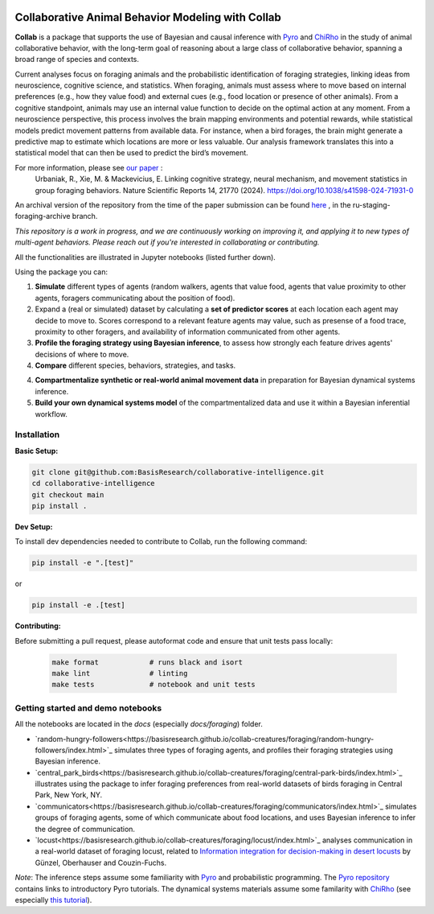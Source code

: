 .. image:: https://github.com/BasisResearch/collaborative-intelligence/actions/workflows/test_notebooks.yml/badge.svg
   :alt: Test Notebooks Badge
   :target: https://github.com/BasisResearch/collaborative-intelligence/actions/workflows/test_notebooks.yml

.. image:: https://github.com/BasisResearch/collaborative-intelligence/actions/workflows/test_modules.yml/badge.svg
   :alt: Test Modules Badge
   :target: https://github.com/BasisResearch/collaborative-intelligence/actions/workflows/test_modules.yml

.. index-inclusion-marker

Collaborative Animal Behavior Modeling with Collab
===================================================

**Collab** is a package that supports the use of Bayesian and causal inference 
with  `Pyro <https://github.com/pyro-ppl/pyro>`_ and `ChiRho <https://github.com/BasisResearch/chirho>`_ 
in the study of animal collaborative behavior, with the long-term goal of reasoning about a large class of collaborative behavior, spanning a broad range of species and contexts.  

Current analyses focus on foraging
animals and the probabilistic identification of foraging strategies, linking ideas from neuroscience, cognitive science, and statistics. When foraging, animals must assess where to move based on internal preferences (e.g., how they value food) and external cues (e.g., food location or presence of other animals). From a cognitive standpoint, animals may use an internal value function to decide on the optimal action at any moment. From a neuroscience perspective, this process involves the brain mapping environments and potential rewards, while statistical models predict movement patterns from available data. For instance, when a bird forages, the brain might generate a predictive map to estimate which locations are more or less valuable. Our analysis framework translates this into a statistical model that can then be used to predict the bird’s movement.

For more information, please see `our paper <https://www.nature.com/articles/s41598-024-71931-0>`_ :
   Urbaniak, R., Xie, M. & Mackevicius, E. Linking cognitive strategy, neural mechanism, and movement statistics in group foraging behaviors. Nature Scientific Reports 14, 21770 (2024). https://doi.org/10.1038/s41598-024-71931-0

An archival version of the repository from the time of the paper submission can be found `here <https://github.com/BasisResearch/collab-creatures/pull/137>`_ , in the ru-staging-foraging-archive branch. 

*This repository is a work in progress, and we are continuously working on improving it, and applying it to new types of multi-agent behaviors. Please reach out if you're interested in collaborating or contributing.* 

All the functionalities are illustrated in Jupyter notebooks (listed further down).

Using the package you can:

1. **Simulate** different types of agents (random walkers, agents that value food, agents that value proximity to other agents, foragers communicating about the position of food).

2. Expand a (real or simulated) dataset by calculating a **set of predictor scores** at each location each agent may decide to move to. Scores correspond to a relevant feature agents may value, such as presense of a food trace, proximity to other foragers, and availability of information communicated from other agents.

3. **Profile the foraging strategy using Bayesian inference**, to assess how strongly each feature drives agents' decisions of where to move. 

4. **Compare** different species, behaviors, strategies, and tasks.

4. **Compartmentalize synthetic or real-world animal movement data** in preparation for Bayesian dynamical systems inference.

5. **Build your own dynamical systems model** of the compartmentalized data and use it within a Bayesian inferential workflow.


Installation
------------

**Basic Setup:**

.. code-block:: sh

   git clone git@github.com:BasisResearch/collaborative-intelligence.git
   cd collaborative-intelligence
   git checkout main
   pip install .


**Dev Setup:**

To install dev dependencies needed to contribute to Collab, run the following command:

.. code-block:: sh

    pip install -e ".[test]"

or 

.. code-block:: sh
  
    pip install -e .[test]


**Contributing:**

Before submitting a pull request, please autoformat code and ensure that unit tests pass locally:

  .. code-block:: sh

     make format            # runs black and isort
     make lint              # linting
     make tests             # notebook and unit tests


Getting started and demo notebooks
------------------------------

All the notebooks are located in the `docs` (especially `docs/foraging`) folder. 


- `random-hungry-followers<https://basisresearch.github.io/collab-creatures/foraging/random-hungry-followers/index.html>`_ simulates three types of foraging agents, and profiles their foraging strategies using Bayesian inference.

- `central_park_birds<https://basisresearch.github.io/collab-creatures/foraging/central-park-birds/index.html>`_ illustrates using the package to infer foraging preferences from real-world datasets of birds foraging in Central Park, New York, NY. 

- `communicators<https://basisresearch.github.io/collab-creatures/foraging/communicators/index.html>`_ simulates groups of foraging agents, some of which communicate about food locations, and uses Bayesian inference to infer the degree of communication.

- `locust<https://basisresearch.github.io/collab-creatures/foraging/locust/index.html>`_ analyses communication in a real-world dataset of foraging locust, related to `Information integration for decision-making in desert locusts <https://doi.org/10.1016/j.isci.2023.106388>`_ by  Günzel, Oberhauser and Couzin-Fuchs.
  

*Note*: The inference steps assume some familiarity with `Pyro <https://github.com/pyro-ppl/pyro>`_ and 
probabilistic programming. The `Pyro repository <https://github.com/pyro-ppl/pyro>`_ contains links 
to introductory Pyro tutorials. The dynamical systems materials assume some familarity 
with `ChiRho <https://github.com/BasisResearch/chirho>`_ (see especially 
`this tutorial <https://basisresearch.github.io/chirho/dynamical_intro.html>`_).
